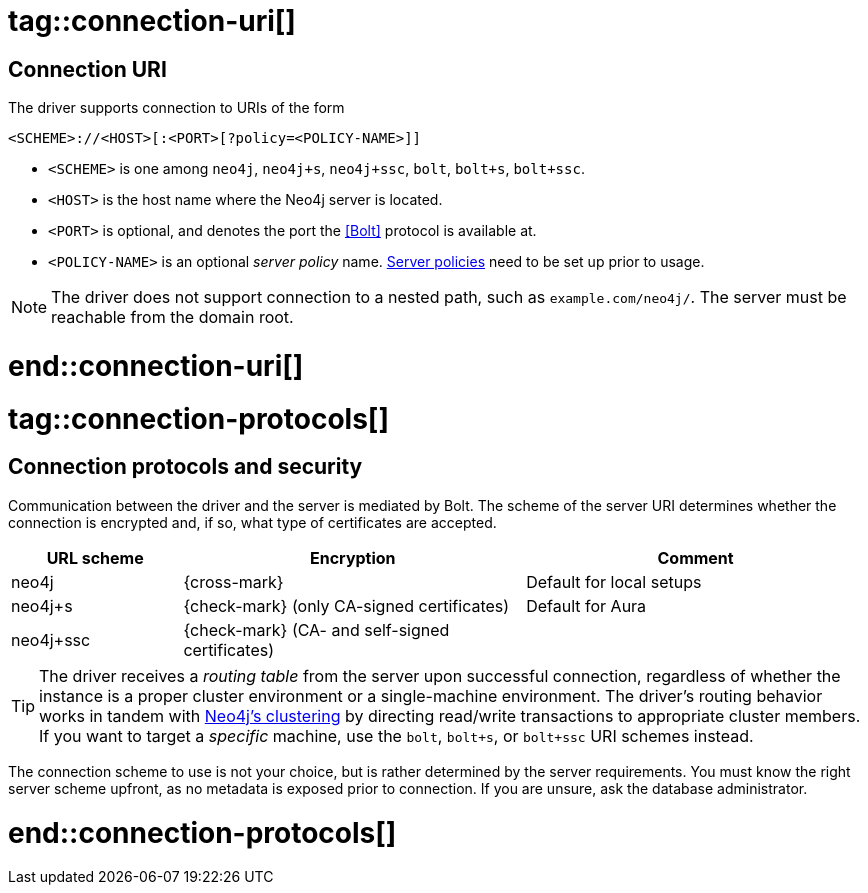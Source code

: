 # tag::connection-uri[]

== Connection URI

The driver supports connection to URIs of the form

[source]
----
<SCHEME>://<HOST>[:<PORT>[?policy=<POLICY-NAME>]]
----

- `<SCHEME>` is one among `neo4j`, `neo4j+s`, `neo4j+ssc`, `bolt`, `bolt+s`, `bolt+ssc`.
- `<HOST>` is the host name where the Neo4j server is located.
- `<PORT>` is optional, and denotes the port the <<Bolt>> protocol is available at.
- `<POLICY-NAME>` is an optional _server policy_ name. link:{neo4j-docs-base-uri}/docs/operations-manual/current/clustering/clustering-advanced/multi-data-center-routing/[Server policies] need to be set up prior to usage.

[NOTE]
The driver does not support connection to a nested path, such as `example.com/neo4j/`.
The server must be reachable from the domain root.

# end::connection-uri[]


# tag::connection-protocols[]

== Connection protocols and security

Communication between the driver and the server is mediated by Bolt.
The scheme of the server URI determines whether the connection is encrypted and, if so, what type of certificates are accepted.

[options="header", cols="20,40,40"]
|===
|URL scheme
|Encryption
|Comment

|neo4j
|{cross-mark}
|Default for local setups

|neo4j+s
|{check-mark} (only CA-signed certificates)
|Default for Aura

|neo4j+ssc
|{check-mark} (CA- and self-signed certificates)
|
|===

[TIP]
The driver receives a _routing table_ from the server upon successful connection, regardless of whether the instance is a proper cluster environment or a single-machine environment.
The driver's routing behavior works in tandem with link:{neo4j-docs-base-uri}/operations-manual/current/clustering/[Neo4j's clustering] by directing read/write transactions to appropriate cluster members.
If you want to target a _specific_ machine, use the `bolt`, `bolt+s`, or `bolt+ssc` URI schemes instead.

The connection scheme to use is not your choice, but is rather determined by the server requirements.
You must know the right server scheme upfront, as no metadata is exposed prior to connection.
If you are unsure, ask the database administrator.

# end::connection-protocols[]
